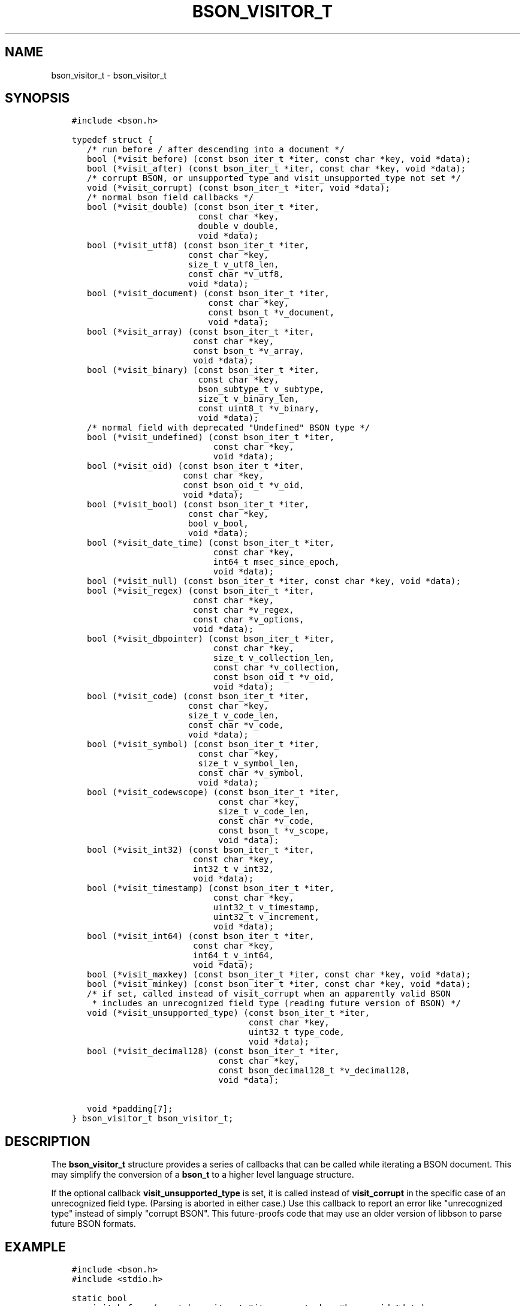 .\" Man page generated from reStructuredText.
.
.TH "BSON_VISITOR_T" "3" "Feb 02, 2017" "1.6.0" "Libbson"
.SH NAME
bson_visitor_t \- bson_visitor_t
.
.nr rst2man-indent-level 0
.
.de1 rstReportMargin
\\$1 \\n[an-margin]
level \\n[rst2man-indent-level]
level margin: \\n[rst2man-indent\\n[rst2man-indent-level]]
-
\\n[rst2man-indent0]
\\n[rst2man-indent1]
\\n[rst2man-indent2]
..
.de1 INDENT
.\" .rstReportMargin pre:
. RS \\$1
. nr rst2man-indent\\n[rst2man-indent-level] \\n[an-margin]
. nr rst2man-indent-level +1
.\" .rstReportMargin post:
..
.de UNINDENT
. RE
.\" indent \\n[an-margin]
.\" old: \\n[rst2man-indent\\n[rst2man-indent-level]]
.nr rst2man-indent-level -1
.\" new: \\n[rst2man-indent\\n[rst2man-indent-level]]
.in \\n[rst2man-indent\\n[rst2man-indent-level]]u
..
.SH SYNOPSIS
.INDENT 0.0
.INDENT 3.5
.sp
.nf
.ft C
#include <bson.h>

typedef struct {
   /* run before / after descending into a document */
   bool (*visit_before) (const bson_iter_t *iter, const char *key, void *data);
   bool (*visit_after) (const bson_iter_t *iter, const char *key, void *data);
   /* corrupt BSON, or unsupported type and visit_unsupported_type not set */
   void (*visit_corrupt) (const bson_iter_t *iter, void *data);
   /* normal bson field callbacks */
   bool (*visit_double) (const bson_iter_t *iter,
                         const char *key,
                         double v_double,
                         void *data);
   bool (*visit_utf8) (const bson_iter_t *iter,
                       const char *key,
                       size_t v_utf8_len,
                       const char *v_utf8,
                       void *data);
   bool (*visit_document) (const bson_iter_t *iter,
                           const char *key,
                           const bson_t *v_document,
                           void *data);
   bool (*visit_array) (const bson_iter_t *iter,
                        const char *key,
                        const bson_t *v_array,
                        void *data);
   bool (*visit_binary) (const bson_iter_t *iter,
                         const char *key,
                         bson_subtype_t v_subtype,
                         size_t v_binary_len,
                         const uint8_t *v_binary,
                         void *data);
   /* normal field with deprecated "Undefined" BSON type */
   bool (*visit_undefined) (const bson_iter_t *iter,
                            const char *key,
                            void *data);
   bool (*visit_oid) (const bson_iter_t *iter,
                      const char *key,
                      const bson_oid_t *v_oid,
                      void *data);
   bool (*visit_bool) (const bson_iter_t *iter,
                       const char *key,
                       bool v_bool,
                       void *data);
   bool (*visit_date_time) (const bson_iter_t *iter,
                            const char *key,
                            int64_t msec_since_epoch,
                            void *data);
   bool (*visit_null) (const bson_iter_t *iter, const char *key, void *data);
   bool (*visit_regex) (const bson_iter_t *iter,
                        const char *key,
                        const char *v_regex,
                        const char *v_options,
                        void *data);
   bool (*visit_dbpointer) (const bson_iter_t *iter,
                            const char *key,
                            size_t v_collection_len,
                            const char *v_collection,
                            const bson_oid_t *v_oid,
                            void *data);
   bool (*visit_code) (const bson_iter_t *iter,
                       const char *key,
                       size_t v_code_len,
                       const char *v_code,
                       void *data);
   bool (*visit_symbol) (const bson_iter_t *iter,
                         const char *key,
                         size_t v_symbol_len,
                         const char *v_symbol,
                         void *data);
   bool (*visit_codewscope) (const bson_iter_t *iter,
                             const char *key,
                             size_t v_code_len,
                             const char *v_code,
                             const bson_t *v_scope,
                             void *data);
   bool (*visit_int32) (const bson_iter_t *iter,
                        const char *key,
                        int32_t v_int32,
                        void *data);
   bool (*visit_timestamp) (const bson_iter_t *iter,
                            const char *key,
                            uint32_t v_timestamp,
                            uint32_t v_increment,
                            void *data);
   bool (*visit_int64) (const bson_iter_t *iter,
                        const char *key,
                        int64_t v_int64,
                        void *data);
   bool (*visit_maxkey) (const bson_iter_t *iter, const char *key, void *data);
   bool (*visit_minkey) (const bson_iter_t *iter, const char *key, void *data);
   /* if set, called instead of visit_corrupt when an apparently valid BSON
    * includes an unrecognized field type (reading future version of BSON) */
   void (*visit_unsupported_type) (const bson_iter_t *iter,
                                   const char *key,
                                   uint32_t type_code,
                                   void *data);
   bool (*visit_decimal128) (const bson_iter_t *iter,
                             const char *key,
                             const bson_decimal128_t *v_decimal128,
                             void *data);

   void *padding[7];
} bson_visitor_t bson_visitor_t;
.ft P
.fi
.UNINDENT
.UNINDENT
.SH DESCRIPTION
.sp
The \fBbson_visitor_t\fP structure provides a series of callbacks that can be called while iterating a BSON document. This may simplify the conversion of a \fBbson_t\fP to a higher level language structure.
.sp
If the optional callback \fBvisit_unsupported_type\fP is set, it is called instead of \fBvisit_corrupt\fP in the specific case of an unrecognized field type. (Parsing is aborted in either case.) Use this callback to report an error like "unrecognized type" instead of simply "corrupt BSON". This future\-proofs code that may use an older version of libbson to parse future BSON formats.
.SH EXAMPLE
.INDENT 0.0
.INDENT 3.5
.sp
.nf
.ft C
#include <bson.h>
#include <stdio.h>

static bool
my_visit_before (const bson_iter_t *iter, const char *key, void *data)
{
   int *count = (int *) data;

   (*count)++;

   /* returning true stops further iteration of the document */

   return false;
}

static void
count_fields (bson_t *doc)
{
   bson_visitor_t visitor = {0};
   bson_iter_t iter;
   int count = 0;

   visitor.visit_before = my_visit_before;

   if (bson_iter_init (&iter, doc)) {
      bson_iter_visit_all (&iter, &visitor, &count);
   }

   printf ("Found %d fields.\en", count);
}
.ft P
.fi
.UNINDENT
.UNINDENT
.SH AUTHOR
MongoDB, Inc
.SH COPYRIGHT
2017, MongoDB, Inc
.\" Generated by docutils manpage writer.
.
